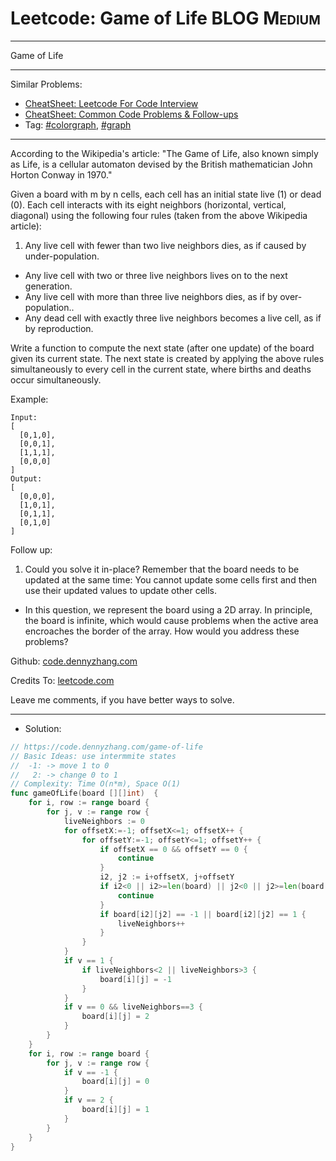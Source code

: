 * Leetcode: Game of Life                                        :BLOG:Medium:
#+STARTUP: showeverything
#+OPTIONS: toc:nil \n:t ^:nil creator:nil d:nil
:PROPERTIES:
:type:     colorgraph, graph
:END:
---------------------------------------------------------------------
Game of Life
---------------------------------------------------------------------
#+BEGIN_HTML
<a href="https://github.com/dennyzhang/code.dennyzhang.com/tree/master/problems/game-of-life"><img align="right" width="200" height="183" src="https://www.dennyzhang.com/wp-content/uploads/denny/watermark/github.png" /></a>
#+END_HTML
Similar Problems:
- [[https://cheatsheet.dennyzhang.com/cheatsheet-leetcode-A4][CheatSheet: Leetcode For Code Interview]]
- [[https://cheatsheet.dennyzhang.com/cheatsheet-followup-A4][CheatSheet: Common Code Problems & Follow-ups]]
- Tag: [[https://code.dennyzhang.com/followup-colorgraph][#colorgraph]], [[https://code.dennyzhang.com/review-graph][#graph]]
---------------------------------------------------------------------
According to the Wikipedia's article: "The Game of Life, also known simply as Life, is a cellular automaton devised by the British mathematician John Horton Conway in 1970."

Given a board with m by n cells, each cell has an initial state live (1) or dead (0). Each cell interacts with its eight neighbors (horizontal, vertical, diagonal) using the following four rules (taken from the above Wikipedia article):

1. Any live cell with fewer than two live neighbors dies, as if caused by under-population.
- Any live cell with two or three live neighbors lives on to the next generation.
- Any live cell with more than three live neighbors dies, as if by over-population..
- Any dead cell with exactly three live neighbors becomes a live cell, as if by reproduction.

Write a function to compute the next state (after one update) of the board given its current state. The next state is created by applying the above rules simultaneously to every cell in the current state, where births and deaths occur simultaneously.

Example:
#+BEGIN_EXAMPLE
Input: 
[
  [0,1,0],
  [0,0,1],
  [1,1,1],
  [0,0,0]
]
Output: 
[
  [0,0,0],
  [1,0,1],
  [0,1,1],
  [0,1,0]
]
#+END_EXAMPLE

Follow up:

1. Could you solve it in-place? Remember that the board needs to be updated at the same time: You cannot update some cells first and then use their updated values to update other cells.
- In this question, we represent the board using a 2D array. In principle, the board is infinite, which would cause problems when the active area encroaches the border of the array. How would you address these problems?

Github: [[https://github.com/dennyzhang/code.dennyzhang.com/tree/master/problems/game-of-life][code.dennyzhang.com]]

Credits To: [[https://leetcode.com/problems/game-of-life/description/][leetcode.com]]

Leave me comments, if you have better ways to solve.
---------------------------------------------------------------------
- Solution:

#+BEGIN_SRC go
// https://code.dennyzhang.com/game-of-life
// Basic Ideas: use intermmite states
//  -1: -> move 1 to 0
//   2: -> change 0 to 1
// Complexity: Time O(n*m), Space O(1)
func gameOfLife(board [][]int)  {
    for i, row := range board {
        for j, v := range row {
            liveNeighbors := 0
            for offsetX:=-1; offsetX<=1; offsetX++ {
                for offsetY:=-1; offsetY<=1; offsetY++ {
                    if offsetX == 0 && offsetY == 0 {
                        continue
                    }
                    i2, j2 := i+offsetX, j+offsetY
                    if i2<0 || i2>=len(board) || j2<0 || j2>=len(board[0]) {
                        continue
                    }
                    if board[i2][j2] == -1 || board[i2][j2] == 1 {
                        liveNeighbors++
                    }
                }
            }
            if v == 1 {
                if liveNeighbors<2 || liveNeighbors>3 {
                    board[i][j] = -1
                }
            }
            if v == 0 && liveNeighbors==3 {
                board[i][j] = 2
            }
        }
    }
    for i, row := range board {
        for j, v := range row {
            if v == -1 {
                board[i][j] = 0
            }
            if v == 2 {
                board[i][j] = 1
            }
        }
    }
}
#+END_SRC

#+BEGIN_HTML
<div style="overflow: hidden;">
<div style="float: left; padding: 5px"> <a href="https://www.linkedin.com/in/dennyzhang001"><img src="https://www.dennyzhang.com/wp-content/uploads/sns/linkedin.png" alt="linkedin" /></a></div>
<div style="float: left; padding: 5px"><a href="https://github.com/dennyzhang"><img src="https://www.dennyzhang.com/wp-content/uploads/sns/github.png" alt="github" /></a></div>
<div style="float: left; padding: 5px"><a href="https://www.dennyzhang.com/slack" target="_blank" rel="nofollow"><img src="https://www.dennyzhang.com/wp-content/uploads/sns/slack.png" alt="slack"/></a></div>
</div>
#+END_HTML
